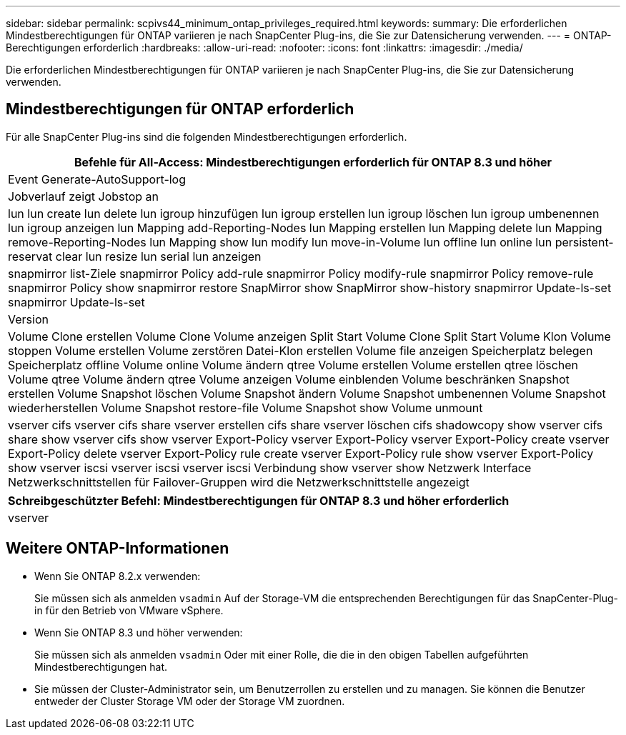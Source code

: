 ---
sidebar: sidebar 
permalink: scpivs44_minimum_ontap_privileges_required.html 
keywords:  
summary: Die erforderlichen Mindestberechtigungen für ONTAP variieren je nach SnapCenter Plug-ins, die Sie zur Datensicherung verwenden. 
---
= ONTAP-Berechtigungen erforderlich
:hardbreaks:
:allow-uri-read: 
:nofooter: 
:icons: font
:linkattrs: 
:imagesdir: ./media/


[role="lead"]
Die erforderlichen Mindestberechtigungen für ONTAP variieren je nach SnapCenter Plug-ins, die Sie zur Datensicherung verwenden.



== Mindestberechtigungen für ONTAP erforderlich

Für alle SnapCenter Plug-ins sind die folgenden Mindestberechtigungen erforderlich.

|===
| Befehle für All-Access: Mindestberechtigungen erforderlich für ONTAP 8.3 und höher 


| Event Generate-AutoSupport-log 


| Jobverlauf zeigt Jobstop an 


| lun lun create lun delete lun igroup hinzufügen lun igroup erstellen lun igroup löschen lun igroup umbenennen lun igroup anzeigen lun Mapping add-Reporting-Nodes lun Mapping erstellen lun Mapping delete lun Mapping remove-Reporting-Nodes lun Mapping show lun modify lun move-in-Volume lun offline lun online lun persistent-reservat clear lun resize lun serial lun anzeigen 


| snapmirror list-Ziele snapmirror Policy add-rule snapmirror Policy modify-rule snapmirror Policy remove-rule snapmirror Policy show snapmirror restore SnapMirror show SnapMirror show-history snapmirror Update-ls-set snapmirror Update-ls-set 


| Version 


| Volume Clone erstellen Volume Clone Volume anzeigen Split Start Volume Clone Split Start Volume Klon Volume stoppen Volume erstellen Volume zerstören Datei-Klon erstellen Volume file anzeigen Speicherplatz belegen Speicherplatz offline Volume online Volume ändern qtree Volume erstellen Volume erstellen qtree löschen Volume qtree Volume ändern qtree Volume anzeigen Volume einblenden Volume beschränken Snapshot erstellen Volume Snapshot löschen Volume Snapshot ändern Volume Snapshot umbenennen Volume Snapshot wiederherstellen Volume Snapshot restore-file Volume Snapshot show Volume unmount 


| vserver cifs vserver cifs share vserver erstellen cifs share vserver löschen cifs shadowcopy show vserver cifs share show vserver cifs show vserver Export-Policy vserver Export-Policy vserver Export-Policy create vserver Export-Policy delete vserver Export-Policy rule create vserver Export-Policy rule show vserver Export-Policy show vserver iscsi vserver iscsi vserver iscsi Verbindung show vserver show Netzwerk Interface Netzwerkschnittstellen für Failover-Gruppen wird die Netzwerkschnittstelle angezeigt 
|===
|===
| Schreibgeschützter Befehl: Mindestberechtigungen für ONTAP 8.3 und höher erforderlich 


| vserver 
|===


== Weitere ONTAP-Informationen

* Wenn Sie ONTAP 8.2.x verwenden:
+
Sie müssen sich als anmelden `vsadmin` Auf der Storage-VM die entsprechenden Berechtigungen für das SnapCenter-Plug-in für den Betrieb von VMware vSphere.

* Wenn Sie ONTAP 8.3 und höher verwenden:
+
Sie müssen sich als anmelden `vsadmin` Oder mit einer Rolle, die die in den obigen Tabellen aufgeführten Mindestberechtigungen hat.

* Sie müssen der Cluster-Administrator sein, um Benutzerrollen zu erstellen und zu managen. Sie können die Benutzer entweder der Cluster Storage VM oder der Storage VM zuordnen.

